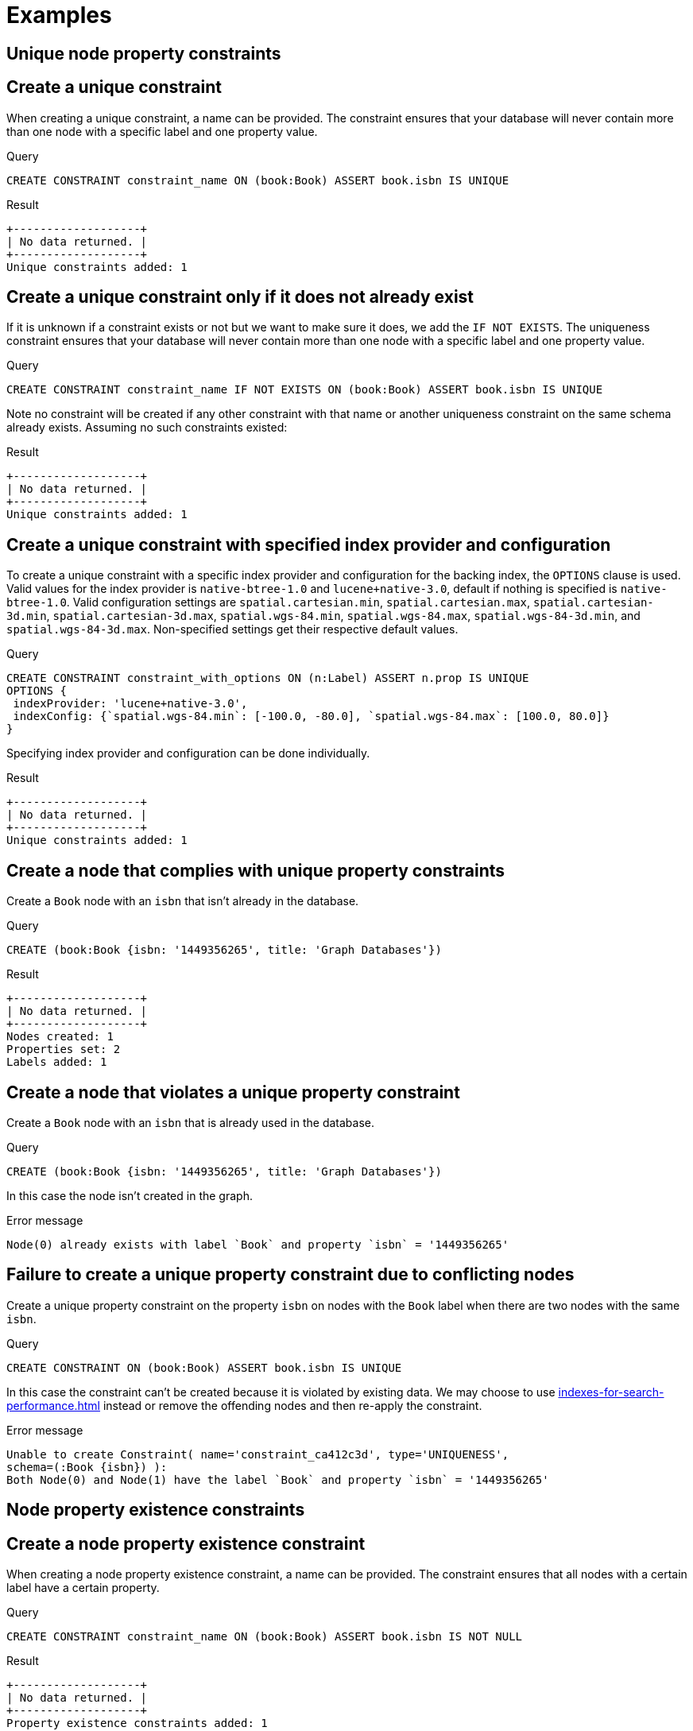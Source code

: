 [[administration-constraints-examples]]
= Examples
:description: Examples of how to manage constraints used for ensuring data integrity. 

[[administration-constraints-unique-nodes]]
== Unique node property constraints

[discrete]
// tag::neo4j-cypher-docs/docs/dev/ql/administration/constraints/create-a-unique-constraint.asciidoc[]
// tag::include-neo4j-documentation[]
[[administration-constraints-create-a-unique-constraint]]
== Create a unique constraint ==
When creating a unique constraint, a name can be provided. The constraint ensures that your database will never contain more than one node with a specific label and one property value.

.Query
// tag::query[]
// tag::neo4j-cypher-docs/docs/dev/ql/administration/constraints/includes/administration-constraints-create-a-unique-constraint.query.asciidoc[]
[source,cypher]
----
CREATE CONSTRAINT constraint_name ON (book:Book) ASSERT book.isbn IS UNIQUE
----
// end::neo4j-cypher-docs/docs/dev/ql/administration/constraints/includes/administration-constraints-create-a-unique-constraint.query.asciidoc[]
// end::query[]


.Result
// tag::result[]
// tag::neo4j-cypher-docs/docs/dev/ql/administration/constraints/includes/administration-constraints-create-a-unique-constraint.result.asciidoc[]
[source, role="queryresult noheader"]
----
+-------------------+
| No data returned. |
+-------------------+
Unique constraints added: 1
----

// end::neo4j-cypher-docs/docs/dev/ql/administration/constraints/includes/administration-constraints-create-a-unique-constraint.result.asciidoc[]
// end::result[]



// end::include-neo4j-documentation[]
// end::neo4j-cypher-docs/docs/dev/ql/administration/constraints/create-a-unique-constraint.asciidoc[]

[discrete]
// tag::neo4j-cypher-docs/docs/dev/ql/administration/constraints/create-a-unique-constraint-only-if-it-does-not-already-exist.asciidoc[]
// tag::include-neo4j-documentation[]
[[administration-constraints-create-a-unique-constraint-only-if-it-does-not-already-exist]]
== Create a unique constraint only if it does not already exist ==
If it is unknown if a constraint exists or not but we want to make sure it does, we add the `IF NOT EXISTS`. The uniqueness constraint ensures that your database will never contain more than one node with a specific label and one property value.

.Query
// tag::query[]
// tag::neo4j-cypher-docs/docs/dev/ql/administration/constraints/includes/administration-constraints-create-a-unique-constraint-only-if-it-does-not-already-exist.query.asciidoc[]
[source,cypher]
----
CREATE CONSTRAINT constraint_name IF NOT EXISTS ON (book:Book) ASSERT book.isbn IS UNIQUE
----
// end::neo4j-cypher-docs/docs/dev/ql/administration/constraints/includes/administration-constraints-create-a-unique-constraint-only-if-it-does-not-already-exist.query.asciidoc[]
// end::query[]


Note no constraint will be created if any other constraint with that name or another uniqueness constraint on the same schema already exists. Assuming no such constraints existed:

.Result
// tag::result[]
// tag::neo4j-cypher-docs/docs/dev/ql/administration/constraints/includes/administration-constraints-create-a-unique-constraint-only-if-it-does-not-already-exist.result.asciidoc[]
[source, role="queryresult noheader"]
----
+-------------------+
| No data returned. |
+-------------------+
Unique constraints added: 1
----

// end::neo4j-cypher-docs/docs/dev/ql/administration/constraints/includes/administration-constraints-create-a-unique-constraint-only-if-it-does-not-already-exist.result.asciidoc[]
// end::result[]



// end::include-neo4j-documentation[]
// end::neo4j-cypher-docs/docs/dev/ql/administration/constraints/create-a-unique-constraint-only-if-it-does-not-already-exist.asciidoc[]

[discrete]
// tag::neo4j-cypher-docs/docs/dev/ql/administration/constraints/create-a-unique-constraint-with-specified-index-provider-and-configuration.asciidoc[]
// tag::include-neo4j-documentation[]
[[administration-constraints-create-a-unique-constraint-with-specified-index-provider-and-configuration]]
== Create a unique constraint with specified index provider and configuration ==
To create a unique constraint with a specific index provider and configuration for the backing index, the `OPTIONS` clause is used.
Valid values for the index provider is `native-btree-1.0` and `lucene+native-3.0`, default if nothing is specified is `native-btree-1.0`.
Valid configuration settings are `spatial.cartesian.min`, `spatial.cartesian.max`, `spatial.cartesian-3d.min`, `spatial.cartesian-3d.max`,
`spatial.wgs-84.min`, `spatial.wgs-84.max`, `spatial.wgs-84-3d.min`, and `spatial.wgs-84-3d.max`.
Non-specified settings get their respective default values.

.Query
// tag::query[]
// tag::neo4j-cypher-docs/docs/dev/ql/administration/constraints/includes/administration-constraints-create-a-unique-constraint-with-specified-index-provider-and-configuration.query.asciidoc[]
[source,cypher]
----
CREATE CONSTRAINT constraint_with_options ON (n:Label) ASSERT n.prop IS UNIQUE
OPTIONS {
 indexProvider: 'lucene+native-3.0',
 indexConfig: {`spatial.wgs-84.min`: [-100.0, -80.0], `spatial.wgs-84.max`: [100.0, 80.0]}
}
----
// end::neo4j-cypher-docs/docs/dev/ql/administration/constraints/includes/administration-constraints-create-a-unique-constraint-with-specified-index-provider-and-configuration.query.asciidoc[]
// end::query[]


Specifying index provider and configuration can be done individually.

.Result
// tag::result[]
// tag::neo4j-cypher-docs/docs/dev/ql/administration/constraints/includes/administration-constraints-create-a-unique-constraint-with-specified-index-provider-and-configuration.result.asciidoc[]
[source, role="queryresult noheader"]
----
+-------------------+
| No data returned. |
+-------------------+
Unique constraints added: 1
----

// end::neo4j-cypher-docs/docs/dev/ql/administration/constraints/includes/administration-constraints-create-a-unique-constraint-with-specified-index-provider-and-configuration.result.asciidoc[]
// end::result[]



// end::include-neo4j-documentation[]
// end::neo4j-cypher-docs/docs/dev/ql/administration/constraints/create-a-unique-constraint-with-specified-index-provider-and-configuration.asciidoc[]

[discrete]
// tag::neo4j-cypher-docs/docs/dev/ql/administration/constraints/create-a-node-that-complies-with-unique-property-constraints.asciidoc[]
// tag::include-neo4j-documentation[]
[[administration-constraints-create-a-node-that-complies-with-unique-property-constraints]]
== Create a node that complies with unique property constraints ==
Create a `Book` node with an `isbn` that isn't already in the database.

.Query
// tag::query[]
// tag::neo4j-cypher-docs/docs/dev/ql/administration/constraints/includes/administration-constraints-create-a-node-that-complies-with-unique-property-constraints.query.asciidoc[]
[source,cypher]
----
CREATE (book:Book {isbn: '1449356265', title: 'Graph Databases'})
----
// end::neo4j-cypher-docs/docs/dev/ql/administration/constraints/includes/administration-constraints-create-a-node-that-complies-with-unique-property-constraints.query.asciidoc[]
// end::query[]


.Result
// tag::result[]
// tag::neo4j-cypher-docs/docs/dev/ql/administration/constraints/includes/administration-constraints-create-a-node-that-complies-with-unique-property-constraints.result.asciidoc[]
[source, role="queryresult noheader"]
----
+-------------------+
| No data returned. |
+-------------------+
Nodes created: 1
Properties set: 2
Labels added: 1
----

// end::neo4j-cypher-docs/docs/dev/ql/administration/constraints/includes/administration-constraints-create-a-node-that-complies-with-unique-property-constraints.result.asciidoc[]
// end::result[]

// end::include-neo4j-documentation[]
// end::neo4j-cypher-docs/docs/dev/ql/administration/constraints/create-a-node-that-complies-with-unique-property-constraints.asciidoc[]

[discrete]
// tag::neo4j-cypher-docs/docs/dev/ql/administration/constraints/create-a-node-that-violates-a-unique-property-constraint.asciidoc[]
// tag::include-neo4j-documentation[]
[[administration-constraints-create-a-node-that-violates-a-unique-property-constraint]]
== Create a node that violates a unique property constraint ==
Create a `Book` node with an `isbn` that is already used in the database.

.Query
// tag::query[]
// tag::neo4j-cypher-docs/docs/dev/ql/administration/constraints/includes/administration-constraints-create-a-node-that-violates-a-unique-property-constraint.query.asciidoc[]
[source,cypher]
----
CREATE (book:Book {isbn: '1449356265', title: 'Graph Databases'})
----
// end::neo4j-cypher-docs/docs/dev/ql/administration/constraints/includes/administration-constraints-create-a-node-that-violates-a-unique-property-constraint.query.asciidoc[]
// end::query[]


In this case the node isn't created in the graph.

.Error message
// tag::result[]
// tag::neo4j-cypher-docs/docs/dev/ql/administration/constraints/includes/administration-constraints-create-a-node-that-violates-a-unique-property-constraint.result.asciidoc[]
[source]
----
Node(0) already exists with label `Book` and property `isbn` = '1449356265'
----

// end::neo4j-cypher-docs/docs/dev/ql/administration/constraints/includes/administration-constraints-create-a-node-that-violates-a-unique-property-constraint.result.asciidoc[]
// end::result[]

// end::include-neo4j-documentation[]
// end::neo4j-cypher-docs/docs/dev/ql/administration/constraints/create-a-node-that-violates-a-unique-property-constraint.asciidoc[]

[discrete]
// tag::neo4j-cypher-docs/docs/dev/ql/administration/constraints/failure-to-create-a-unique-property-constraint-due-to-conflicting-nodes.asciidoc[]
// tag::include-neo4j-documentation[]
[[administration-constraints-failure-to-create-a-unique-property-constraint-due-to-conflicting-nodes]]
== Failure to create a unique property constraint due to conflicting nodes ==
Create a unique property constraint on the property `isbn` on nodes with the `Book` label when there are two nodes with the same `isbn`.

.Query
// tag::query[]
// tag::neo4j-cypher-docs/docs/dev/ql/administration/constraints/includes/administration-constraints-failure-to-create-a-unique-property-constraint-due-to-conflicting-nodes.query.asciidoc[]
[source,cypher]
----
CREATE CONSTRAINT ON (book:Book) ASSERT book.isbn IS UNIQUE
----
// end::neo4j-cypher-docs/docs/dev/ql/administration/constraints/includes/administration-constraints-failure-to-create-a-unique-property-constraint-due-to-conflicting-nodes.query.asciidoc[]
// end::query[]


In this case the constraint can't be created because it is violated by existing data. We may choose to use xref:indexes-for-search-performance.adoc[] instead or remove the offending nodes and then re-apply the constraint.

.Error message
// tag::result[]
// tag::neo4j-cypher-docs/docs/dev/ql/administration/constraints/includes/administration-constraints-failure-to-create-a-unique-property-constraint-due-to-conflicting-nodes.result.asciidoc[]
[source]
----
Unable to create Constraint( name='constraint_ca412c3d', type='UNIQUENESS',
schema=(:Book {isbn}) ):
Both Node(0) and Node(1) have the label `Book` and property `isbn` = '1449356265'
----

// end::neo4j-cypher-docs/docs/dev/ql/administration/constraints/includes/administration-constraints-failure-to-create-a-unique-property-constraint-due-to-conflicting-nodes.result.asciidoc[]
// end::result[]

// end::include-neo4j-documentation[]
// end::neo4j-cypher-docs/docs/dev/ql/administration/constraints/failure-to-create-a-unique-property-constraint-due-to-conflicting-nodes.asciidoc[]


[role=enterprise-edition]
[[administration-constraints-prop-exist-nodes]]
== Node property existence constraints

[discrete]
// tag::neo4j-cypher-docs/docs/dev/ql/administration/constraints/create-a-node-property-existence-constraint.asciidoc[]
// tag::include-neo4j-documentation[]
[[administration-constraints-create-a-node-property-existence-constraint]]
== Create a node property existence constraint ==
When creating a node property existence constraint, a name can be provided. The constraint ensures that all nodes with a certain label have a certain property.

.Query
// tag::query[]
// tag::neo4j-cypher-docs/docs/dev/ql/administration/constraints/includes/administration-constraints-create-a-node-property-existence-constraint.query.asciidoc[]
[source,cypher]
----
CREATE CONSTRAINT constraint_name ON (book:Book) ASSERT book.isbn IS NOT NULL
----
// end::neo4j-cypher-docs/docs/dev/ql/administration/constraints/includes/administration-constraints-create-a-node-property-existence-constraint.query.asciidoc[]
// end::query[]


.Result
// tag::result[]
// tag::neo4j-cypher-docs/docs/dev/ql/administration/constraints/includes/administration-constraints-create-a-node-property-existence-constraint.result.asciidoc[]
[source, role="queryresult noheader"]
----
+-------------------+
| No data returned. |
+-------------------+
Property existence constraints added: 1
----

// end::neo4j-cypher-docs/docs/dev/ql/administration/constraints/includes/administration-constraints-create-a-node-property-existence-constraint.result.asciidoc[]
// end::result[]



// end::include-neo4j-documentation[]
// end::neo4j-cypher-docs/docs/dev/ql/administration/constraints/create-a-node-property-existence-constraint.asciidoc[]

[discrete]
// tag::neo4j-cypher-docs/docs/dev/ql/administration/constraints/create-a-node-property-existence-constraint-only-if-it-does-not-already-exist.asciidoc[]
// tag::include-neo4j-documentation[]
[[administration-constraints-create-a-node-property-existence-constraint-only-if-it-does-not-already-exist]]
== Create a node property existence constraint only if it does not already exist ==
If it is unknown if a constraint exists or not but we want to make sure it does, we add the `IF NOT EXISTS`. The node property existence constraint ensures that all nodes with a certain label have a certain property.

.Query
// tag::query[]
// tag::neo4j-cypher-docs/docs/dev/ql/administration/constraints/includes/administration-constraints-create-a-node-property-existence-constraint-only-if-it-does-not-already-exist.query.asciidoc[]
[source,cypher]
----
CREATE CONSTRAINT constraint_name IF NOT EXISTS ON (book:Book) ASSERT book.isbn IS NOT NULL
----
// end::neo4j-cypher-docs/docs/dev/ql/administration/constraints/includes/administration-constraints-create-a-node-property-existence-constraint-only-if-it-does-not-already-exist.query.asciidoc[]
// end::query[]


Note no constraint will be created if any other constraint with that name or another node property existence constraint on the same schema already exists. Assuming a constraint with the name `constraint_name` already existed:

.Result
// tag::result[]
// tag::neo4j-cypher-docs/docs/dev/ql/administration/constraints/includes/administration-constraints-create-a-node-property-existence-constraint-only-if-it-does-not-already-exist.result.asciidoc[]
[source, role="queryresult noheader"]
----
+--------------------------------------------+
| No data returned, and nothing was changed. |
+--------------------------------------------+
----

// end::neo4j-cypher-docs/docs/dev/ql/administration/constraints/includes/administration-constraints-create-a-node-property-existence-constraint-only-if-it-does-not-already-exist.result.asciidoc[]
// end::result[]



// end::include-neo4j-documentation[]
// end::neo4j-cypher-docs/docs/dev/ql/administration/constraints/create-a-node-property-existence-constraint-only-if-it-does-not-already-exist.asciidoc[]

[discrete]
// tag::neo4j-cypher-docs/docs/dev/ql/administration/constraints/create-a-node-that-complies-with-property-existence-constraints.asciidoc[]
// tag::include-neo4j-documentation[]
[[administration-constraints-create-a-node-that-complies-with-property-existence-constraints]]
== Create a node that complies with property existence constraints ==
Create a `Book` node with an `isbn` property.

.Query
// tag::query[]
// tag::neo4j-cypher-docs/docs/dev/ql/administration/constraints/includes/administration-constraints-create-a-node-that-complies-with-property-existence-constraints.query.asciidoc[]
[source,cypher]
----
CREATE (book:Book {isbn: '1449356265', title: 'Graph Databases'})
----
// end::neo4j-cypher-docs/docs/dev/ql/administration/constraints/includes/administration-constraints-create-a-node-that-complies-with-property-existence-constraints.query.asciidoc[]
// end::query[]


.Result
// tag::result[]
// tag::neo4j-cypher-docs/docs/dev/ql/administration/constraints/includes/administration-constraints-create-a-node-that-complies-with-property-existence-constraints.result.asciidoc[]
[source, role="queryresult noheader"]
----
+-------------------+
| No data returned. |
+-------------------+
Nodes created: 1
Properties set: 2
Labels added: 1
----

// end::neo4j-cypher-docs/docs/dev/ql/administration/constraints/includes/administration-constraints-create-a-node-that-complies-with-property-existence-constraints.result.asciidoc[]
// end::result[]

// end::include-neo4j-documentation[]
// end::neo4j-cypher-docs/docs/dev/ql/administration/constraints/create-a-node-that-complies-with-property-existence-constraints.asciidoc[]

[discrete]
// tag::neo4j-cypher-docs/docs/dev/ql/administration/constraints/create-a-node-that-violates-a-property-existence-constraint.asciidoc[]
// tag::include-neo4j-documentation[]
[[administration-constraints-create-a-node-that-violates-a-property-existence-constraint]]
== Create a node that violates a property existence constraint ==
Trying to create a `Book` node without an `isbn` property, given a property existence constraint on `:Book(isbn)`.

.Query
// tag::query[]
// tag::neo4j-cypher-docs/docs/dev/ql/administration/constraints/includes/administration-constraints-create-a-node-that-violates-a-property-existence-constraint.query.asciidoc[]
[source,cypher]
----
CREATE (book:Book {title: 'Graph Databases'})
----
// end::neo4j-cypher-docs/docs/dev/ql/administration/constraints/includes/administration-constraints-create-a-node-that-violates-a-property-existence-constraint.query.asciidoc[]
// end::query[]


In this case the node isn't created in the graph.

.Error message
// tag::result[]
// tag::neo4j-cypher-docs/docs/dev/ql/administration/constraints/includes/administration-constraints-create-a-node-that-violates-a-property-existence-constraint.result.asciidoc[]
[source]
----
Node(0) with label `Book` must have the property `isbn`
----

// end::neo4j-cypher-docs/docs/dev/ql/administration/constraints/includes/administration-constraints-create-a-node-that-violates-a-property-existence-constraint.result.asciidoc[]
// end::result[]

// end::include-neo4j-documentation[]
// end::neo4j-cypher-docs/docs/dev/ql/administration/constraints/create-a-node-that-violates-a-property-existence-constraint.asciidoc[]

[discrete]
// tag::neo4j-cypher-docs/docs/dev/ql/administration/constraints/removing-an-existence-constrained-node-property.asciidoc[]
// tag::include-neo4j-documentation[]
[[administration-constraints-removing-an-existence-constrained-node-property]]
== Removing an existence constrained node property ==
Trying to remove the `isbn` property from an existing node `book`, given a property existence constraint on `:Book(isbn)`.

.Query
// tag::query[]
// tag::neo4j-cypher-docs/docs/dev/ql/administration/constraints/includes/administration-constraints-removing-an-existence-constrained-node-property.query.asciidoc[]
[source,cypher]
----
MATCH (book:Book {title: 'Graph Databases'}) REMOVE book.isbn
----
// end::neo4j-cypher-docs/docs/dev/ql/administration/constraints/includes/administration-constraints-removing-an-existence-constrained-node-property.query.asciidoc[]
// end::query[]


In this case the property is not removed.

.Error message
// tag::result[]
// tag::neo4j-cypher-docs/docs/dev/ql/administration/constraints/includes/administration-constraints-removing-an-existence-constrained-node-property.result.asciidoc[]
[source]
----
Node(0) with label `Book` must have the property `isbn`
----

// end::neo4j-cypher-docs/docs/dev/ql/administration/constraints/includes/administration-constraints-removing-an-existence-constrained-node-property.result.asciidoc[]
// end::result[]

// end::include-neo4j-documentation[]
// end::neo4j-cypher-docs/docs/dev/ql/administration/constraints/removing-an-existence-constrained-node-property.asciidoc[]

[discrete]
// tag::neo4j-cypher-docs/docs/dev/ql/administration/constraints/failure-to-create-a-node-property-existence-constraint-due-to-existing-node.asciidoc[]
// tag::include-neo4j-documentation[]
[[administration-constraints-failure-to-create-a-node-property-existence-constraint-due-to-existing-node]]
== Failure to create a node property existence constraint due to existing node ==
Create a constraint on the property `isbn` on nodes with the `Book` label when there already exists  a node without an `isbn`.

.Query
// tag::query[]
// tag::neo4j-cypher-docs/docs/dev/ql/administration/constraints/includes/administration-constraints-failure-to-create-a-node-property-existence-constraint-due-to-existing-node.query.asciidoc[]
[source,cypher]
----
CREATE CONSTRAINT ON (book:Book) ASSERT book.isbn IS NOT NULL
----
// end::neo4j-cypher-docs/docs/dev/ql/administration/constraints/includes/administration-constraints-failure-to-create-a-node-property-existence-constraint-due-to-existing-node.query.asciidoc[]
// end::query[]


In this case the constraint can't be created because it is violated by existing data. We may choose to remove the offending nodes and then re-apply the constraint.

.Error message
// tag::result[]
// tag::neo4j-cypher-docs/docs/dev/ql/administration/constraints/includes/administration-constraints-failure-to-create-a-node-property-existence-constraint-due-to-existing-node.result.asciidoc[]
[source]
----
Unable to create Constraint( type='NODE PROPERTY EXISTENCE', schema=(:Book
{isbn}) ):
Node(0) with label `Book` must have the property `isbn`
----

// end::neo4j-cypher-docs/docs/dev/ql/administration/constraints/includes/administration-constraints-failure-to-create-a-node-property-existence-constraint-due-to-existing-node.result.asciidoc[]
// end::result[]

// end::include-neo4j-documentation[]
// end::neo4j-cypher-docs/docs/dev/ql/administration/constraints/failure-to-create-a-node-property-existence-constraint-due-to-existing-node.asciidoc[]


[role=enterprise-edition]
[[administration-constraints-prop-exist-rels]]
== Relationship property existence constraints

[discrete]
// tag::neo4j-cypher-docs/docs/dev/ql/administration/constraints/create-a-relationship-property-existence-constraint.asciidoc[]
// tag::include-neo4j-documentation[]
[[administration-constraints-create-a-relationship-property-existence-constraint]]
== Create a relationship property existence constraint ==
When creating a relationship property existence constraint, a name can be provided. The constraint ensures all relationships with a certain type have a certain property.

.Query
// tag::query[]
// tag::neo4j-cypher-docs/docs/dev/ql/administration/constraints/includes/administration-constraints-create-a-relationship-property-existence-constraint.query.asciidoc[]
[source,cypher]
----
CREATE CONSTRAINT constraint_name ON ()-[like:LIKED]-() ASSERT like.day IS NOT NULL
----
// end::neo4j-cypher-docs/docs/dev/ql/administration/constraints/includes/administration-constraints-create-a-relationship-property-existence-constraint.query.asciidoc[]
// end::query[]


.Result
// tag::result[]
// tag::neo4j-cypher-docs/docs/dev/ql/administration/constraints/includes/administration-constraints-create-a-relationship-property-existence-constraint.result.asciidoc[]
[source, role="queryresult noheader"]
----
+-------------------+
| No data returned. |
+-------------------+
Property existence constraints added: 1
----

// end::neo4j-cypher-docs/docs/dev/ql/administration/constraints/includes/administration-constraints-create-a-relationship-property-existence-constraint.result.asciidoc[]
// end::result[]



// end::include-neo4j-documentation[]
// end::neo4j-cypher-docs/docs/dev/ql/administration/constraints/create-a-relationship-property-existence-constraint.asciidoc[]

[discrete]
// tag::neo4j-cypher-docs/docs/dev/ql/administration/constraints/create-a-relationship-property-existence-constraint-only-if-it-does-not-already-exist.asciidoc[]
// tag::include-neo4j-documentation[]
[[administration-constraints-create-a-relationship-property-existence-constraint-only-if-it-does-not-already-exist]]
== Create a relationship property existence constraint only if it does not already exist ==
If it is unknown if a constraint exists or not but we want to make sure it does, we add the `IF NOT EXISTS`. The relationship property existence constraint ensures all relationships with a certain type have a certain property.

.Query
// tag::query[]
// tag::neo4j-cypher-docs/docs/dev/ql/administration/constraints/includes/administration-constraints-create-a-relationship-property-existence-constraint-only-if-it-does-not-already-exist.query.asciidoc[]
[source,cypher]
----
CREATE CONSTRAINT constraint_name IF NOT EXISTS ON ()-[like:LIKED]-() ASSERT like.day IS NOT NULL
----
// end::neo4j-cypher-docs/docs/dev/ql/administration/constraints/includes/administration-constraints-create-a-relationship-property-existence-constraint-only-if-it-does-not-already-exist.query.asciidoc[]
// end::query[]


Note no constraint will be created if any other constraint with that name or another relationship property existence constraint on the same schema already exists. Assuming a constraint with the name `constraint_name` already existed:

.Result
// tag::result[]
// tag::neo4j-cypher-docs/docs/dev/ql/administration/constraints/includes/administration-constraints-create-a-relationship-property-existence-constraint-only-if-it-does-not-already-exist.result.asciidoc[]
[source, role="queryresult noheader"]
----
+--------------------------------------------+
| No data returned, and nothing was changed. |
+--------------------------------------------+
----

// end::neo4j-cypher-docs/docs/dev/ql/administration/constraints/includes/administration-constraints-create-a-relationship-property-existence-constraint-only-if-it-does-not-already-exist.result.asciidoc[]
// end::result[]



// end::include-neo4j-documentation[]
// end::neo4j-cypher-docs/docs/dev/ql/administration/constraints/create-a-relationship-property-existence-constraint-only-if-it-does-not-already-exist.asciidoc[]

[discrete]
// tag::neo4j-cypher-docs/docs/dev/ql/administration/constraints/create-a-relationship-that-complies-with-property-existence-constraints.asciidoc[]
// tag::include-neo4j-documentation[]
[[administration-constraints-create-a-relationship-that-complies-with-property-existence-constraints]]
== Create a relationship that complies with property existence constraints ==
Create a `LIKED` relationship with a `day` property.

.Query
// tag::query[]
// tag::neo4j-cypher-docs/docs/dev/ql/administration/constraints/includes/administration-constraints-create-a-relationship-that-complies-with-property-existence-constraints.query.asciidoc[]
[source,cypher]
----
CREATE (user:User)-[like:LIKED {day: 'yesterday'}]->(book:Book)
----
// end::neo4j-cypher-docs/docs/dev/ql/administration/constraints/includes/administration-constraints-create-a-relationship-that-complies-with-property-existence-constraints.query.asciidoc[]
// end::query[]


.Result
// tag::result[]
// tag::neo4j-cypher-docs/docs/dev/ql/administration/constraints/includes/administration-constraints-create-a-relationship-that-complies-with-property-existence-constraints.result.asciidoc[]
[source, role="queryresult noheader"]
----
+-------------------+
| No data returned. |
+-------------------+
Nodes created: 2
Relationships created: 1
Properties set: 1
Labels added: 2
----

// end::neo4j-cypher-docs/docs/dev/ql/administration/constraints/includes/administration-constraints-create-a-relationship-that-complies-with-property-existence-constraints.result.asciidoc[]
// end::result[]

// end::include-neo4j-documentation[]
// end::neo4j-cypher-docs/docs/dev/ql/administration/constraints/create-a-relationship-that-complies-with-property-existence-constraints.asciidoc[]

[discrete]
// tag::neo4j-cypher-docs/docs/dev/ql/administration/constraints/create-a-relationship-that-violates-a-property-existence-constraint.asciidoc[]
// tag::include-neo4j-documentation[]
[[administration-constraints-create-a-relationship-that-violates-a-property-existence-constraint]]
== Create a relationship that violates a property existence constraint ==
Trying to create a `LIKED` relationship without a `day` property, given a property existence constraint `:LIKED(day)`.

.Query
// tag::query[]
// tag::neo4j-cypher-docs/docs/dev/ql/administration/constraints/includes/administration-constraints-create-a-relationship-that-violates-a-property-existence-constraint.query.asciidoc[]
[source,cypher]
----
CREATE (user:User)-[like:LIKED]->(book:Book)
----
// end::neo4j-cypher-docs/docs/dev/ql/administration/constraints/includes/administration-constraints-create-a-relationship-that-violates-a-property-existence-constraint.query.asciidoc[]
// end::query[]


In this case the relationship isn't created in the graph.

.Error message
// tag::result[]
// tag::neo4j-cypher-docs/docs/dev/ql/administration/constraints/includes/administration-constraints-create-a-relationship-that-violates-a-property-existence-constraint.result.asciidoc[]
[source]
----
Relationship(0) with type `LIKED` must have the property `day`
----

// end::neo4j-cypher-docs/docs/dev/ql/administration/constraints/includes/administration-constraints-create-a-relationship-that-violates-a-property-existence-constraint.result.asciidoc[]
// end::result[]

// end::include-neo4j-documentation[]
// end::neo4j-cypher-docs/docs/dev/ql/administration/constraints/create-a-relationship-that-violates-a-property-existence-constraint.asciidoc[]

[discrete]
// tag::neo4j-cypher-docs/docs/dev/ql/administration/constraints/removing-an-existence-constrained-relationship-property.asciidoc[]
// tag::include-neo4j-documentation[]
[[administration-constraints-removing-an-existence-constrained-relationship-property]]
== Removing an existence constrained relationship property ==
Trying to remove the `day` property from an existing relationship `like` of type `LIKED`, given a property existence constraint `:LIKED(day)`.

.Query
// tag::query[]
// tag::neo4j-cypher-docs/docs/dev/ql/administration/constraints/includes/administration-constraints-removing-an-existence-constrained-relationship-property.query.asciidoc[]
[source,cypher]
----
MATCH (user:User)-[like:LIKED]->(book:Book) REMOVE like.day
----
// end::neo4j-cypher-docs/docs/dev/ql/administration/constraints/includes/administration-constraints-removing-an-existence-constrained-relationship-property.query.asciidoc[]
// end::query[]


In this case the property is not removed.

.Error message
// tag::result[]
// tag::neo4j-cypher-docs/docs/dev/ql/administration/constraints/includes/administration-constraints-removing-an-existence-constrained-relationship-property.result.asciidoc[]
[source]
----
Relationship(0) with type `LIKED` must have the property `day`
----

// end::neo4j-cypher-docs/docs/dev/ql/administration/constraints/includes/administration-constraints-removing-an-existence-constrained-relationship-property.result.asciidoc[]
// end::result[]

// end::include-neo4j-documentation[]
// end::neo4j-cypher-docs/docs/dev/ql/administration/constraints/removing-an-existence-constrained-relationship-property.asciidoc[]

[discrete]
// tag::neo4j-cypher-docs/docs/dev/ql/administration/constraints/failure-to-create-a-relationship-property-existence-constraint-due-to-existing-relationship.asciidoc[]
// tag::include-neo4j-documentation[]
[[administration-constraints-failure-to-create-a-relationship-property-existence-constraint-due-to-existing-relationship]]
== Failure to create a relationship property existence constraint due to existing relationship ==
Create a constraint on the property `day` on relationships with the `LIKED` type when there already exists a relationship without a property named `day`.

.Query
// tag::query[]
// tag::neo4j-cypher-docs/docs/dev/ql/administration/constraints/includes/administration-constraints-failure-to-create-a-relationship-property-existence-constraint-due-to-existing-relationship.query.asciidoc[]
[source,cypher]
----
CREATE CONSTRAINT ON ()-[like:LIKED]-() ASSERT like.day IS NOT NULL
----
// end::neo4j-cypher-docs/docs/dev/ql/administration/constraints/includes/administration-constraints-failure-to-create-a-relationship-property-existence-constraint-due-to-existing-relationship.query.asciidoc[]
// end::query[]


In this case the constraint can't be created because it is violated by existing data. We may choose to remove the offending relationships and then re-apply the constraint.

.Error message
// tag::result[]
// tag::neo4j-cypher-docs/docs/dev/ql/administration/constraints/includes/administration-constraints-failure-to-create-a-relationship-property-existence-constraint-due-to-existing-relationship.result.asciidoc[]
[source]
----
Unable to create Constraint( type='RELATIONSHIP PROPERTY EXISTENCE',
schema=-[:LIKED {day}]- ):
Relationship(0) with type `LIKED` must have the property `day`
----

// end::neo4j-cypher-docs/docs/dev/ql/administration/constraints/includes/administration-constraints-failure-to-create-a-relationship-property-existence-constraint-due-to-existing-relationship.result.asciidoc[]
// end::result[]

// end::include-neo4j-documentation[]
// end::neo4j-cypher-docs/docs/dev/ql/administration/constraints/failure-to-create-a-relationship-property-existence-constraint-due-to-existing-relationship.asciidoc[]


[role=enterprise-edition]
[[administration-constraints-node-key]]
== Node key constraints

[discrete]
// tag::neo4j-cypher-docs/docs/dev/ql/administration/constraints/create-a-node-key-constraint.asciidoc[]
// tag::include-neo4j-documentation[]
[[administration-constraints-create-a-node-key-constraint]]
== Create a node key constraint ==
When creating a node key constraint, a name can be provided. The constraint ensures that all nodes with a particular label have a set of defined properties whose combined value is unique and all properties in the set are present.

.Query
// tag::query[]
// tag::neo4j-cypher-docs/docs/dev/ql/administration/constraints/includes/administration-constraints-create-a-node-key-constraint.query.asciidoc[]
[source,cypher]
----
CREATE CONSTRAINT constraint_name ON (n:Person) ASSERT (n.firstname, n.surname) IS NODE KEY
----
// end::neo4j-cypher-docs/docs/dev/ql/administration/constraints/includes/administration-constraints-create-a-node-key-constraint.query.asciidoc[]
// end::query[]


.Result
// tag::result[]
// tag::neo4j-cypher-docs/docs/dev/ql/administration/constraints/includes/administration-constraints-create-a-node-key-constraint.result.asciidoc[]
[source, role="queryresult noheader"]
----
+-------------------+
| No data returned. |
+-------------------+
Node key constraints added: 1
----

// end::neo4j-cypher-docs/docs/dev/ql/administration/constraints/includes/administration-constraints-create-a-node-key-constraint.result.asciidoc[]
// end::result[]



// end::include-neo4j-documentation[]
// end::neo4j-cypher-docs/docs/dev/ql/administration/constraints/create-a-node-key-constraint.asciidoc[]

[discrete]
// tag::neo4j-cypher-docs/docs/dev/ql/administration/constraints/create-a-node-key-constraint-only-if-it-does-not-already-exist.asciidoc[]
// tag::include-neo4j-documentation[]
[[administration-constraints-create-a-node-key-constraint-only-if-it-does-not-already-exist]]
== Create a node key constraint only if it does not already exist ==
If it is unknown if a constraint exists or not but we want to make sure it does, we add the `IF NOT EXISTS`. The node key constraint ensures that all nodes with a particular label have a set of defined properties whose combined value is unique and all properties in the set are present.

.Query
// tag::query[]
// tag::neo4j-cypher-docs/docs/dev/ql/administration/constraints/includes/administration-constraints-create-a-node-key-constraint-only-if-it-does-not-already-exist.query.asciidoc[]
[source,cypher]
----
CREATE CONSTRAINT constraint_name IF NOT EXISTS ON (n:Person) ASSERT (n.firstname,
  n.surname) IS NODE KEY
----
// end::neo4j-cypher-docs/docs/dev/ql/administration/constraints/includes/administration-constraints-create-a-node-key-constraint-only-if-it-does-not-already-exist.query.asciidoc[]
// end::query[]


Note no constraint will be created if any other constraint with that name or another node key constraint on the same schema already exists. Assuming a node key constraint on `(:Person {firstname, surname})` already existed:

.Result
// tag::result[]
// tag::neo4j-cypher-docs/docs/dev/ql/administration/constraints/includes/administration-constraints-create-a-node-key-constraint-only-if-it-does-not-already-exist.result.asciidoc[]
[source, role="queryresult noheader"]
----
+--------------------------------------------+
| No data returned, and nothing was changed. |
+--------------------------------------------+
----

// end::neo4j-cypher-docs/docs/dev/ql/administration/constraints/includes/administration-constraints-create-a-node-key-constraint-only-if-it-does-not-already-exist.result.asciidoc[]
// end::result[]



// end::include-neo4j-documentation[]
// end::neo4j-cypher-docs/docs/dev/ql/administration/constraints/create-a-node-key-constraint-only-if-it-does-not-already-exist.asciidoc[]

[discrete]
// tag::neo4j-cypher-docs/docs/dev/ql/administration/constraints/create-a-node-key-constraint-with-specified-index-provider.asciidoc[]
// tag::include-neo4j-documentation[]
[[administration-constraints-create-a-node-key-constraint-with-specified-index-provider]]
== Create a node key constraint with specified index provider ==
To create a node key constraint with a specific index provider for the backing index, the `OPTIONS` clause is used.
Valid values for the index provider is `native-btree-1.0` and `lucene+native-3.0`, default if nothing is specified is `native-btree-1.0`.

.Query
// tag::query[]
// tag::neo4j-cypher-docs/docs/dev/ql/administration/constraints/includes/administration-constraints-create-a-node-key-constraint-with-specified-index-provider.query.asciidoc[]
[source,cypher]
----
CREATE CONSTRAINT constraint_with_provider ON (n:Label) ASSERT (n.prop1) IS NODE KEY OPTIONS
  {indexProvider: 'native-btree-1.0'}
----
// end::neo4j-cypher-docs/docs/dev/ql/administration/constraints/includes/administration-constraints-create-a-node-key-constraint-with-specified-index-provider.query.asciidoc[]
// end::query[]


Can be combined with specifying index configuration.

.Result
// tag::result[]
// tag::neo4j-cypher-docs/docs/dev/ql/administration/constraints/includes/administration-constraints-create-a-node-key-constraint-with-specified-index-provider.result.asciidoc[]
[source, role="queryresult noheader"]
----
+-------------------+
| No data returned. |
+-------------------+
Node key constraints added: 1
----

// end::neo4j-cypher-docs/docs/dev/ql/administration/constraints/includes/administration-constraints-create-a-node-key-constraint-with-specified-index-provider.result.asciidoc[]
// end::result[]



// end::include-neo4j-documentation[]
// end::neo4j-cypher-docs/docs/dev/ql/administration/constraints/create-a-node-key-constraint-with-specified-index-provider.asciidoc[]

[discrete]
// tag::neo4j-cypher-docs/docs/dev/ql/administration/constraints/create-a-node-key-constraint-with-specified-index-configuration.asciidoc[]
// tag::include-neo4j-documentation[]
[[administration-constraints-create-a-node-key-constraint-with-specified-index-configuration]]
== Create a node key constraint with specified index configuration ==
To create a node key constraint with a specific index configuration for the backing index, the `OPTIONS` clause is used.
Valid configuration settings are `spatial.cartesian.min`, `spatial.cartesian.max`, `spatial.cartesian-3d.min`, `spatial.cartesian-3d.max`,
`spatial.wgs-84.min`, `spatial.wgs-84.max`, `spatial.wgs-84-3d.min`, and `spatial.wgs-84-3d.max`.
Non-specified settings get their respective default values.

.Query
// tag::query[]
// tag::neo4j-cypher-docs/docs/dev/ql/administration/constraints/includes/administration-constraints-create-a-node-key-constraint-with-specified-index-configuration.query.asciidoc[]
[source,cypher]
----
CREATE CONSTRAINT constraint_with_config ON (n:Label) ASSERT (n.prop2) IS NODE KEY
OPTIONS {indexConfig: {`spatial.cartesian.min`: [-100.0, -100.0], `spatial.cartesian.max`: [100.0,
  100.0]}}
----
// end::neo4j-cypher-docs/docs/dev/ql/administration/constraints/includes/administration-constraints-create-a-node-key-constraint-with-specified-index-configuration.query.asciidoc[]
// end::query[]


Can be combined with specifying index provider.

.Result
// tag::result[]
// tag::neo4j-cypher-docs/docs/dev/ql/administration/constraints/includes/administration-constraints-create-a-node-key-constraint-with-specified-index-configuration.result.asciidoc[]
[source, role="queryresult noheader"]
----
+-------------------+
| No data returned. |
+-------------------+
Node key constraints added: 1
----

// end::neo4j-cypher-docs/docs/dev/ql/administration/constraints/includes/administration-constraints-create-a-node-key-constraint-with-specified-index-configuration.result.asciidoc[]
// end::result[]



// end::include-neo4j-documentation[]
// end::neo4j-cypher-docs/docs/dev/ql/administration/constraints/create-a-node-key-constraint-with-specified-index-configuration.asciidoc[]

[discrete]
// tag::neo4j-cypher-docs/docs/dev/ql/administration/constraints/create-a-node-that-complies-with-node-key-constraints.asciidoc[]
// tag::include-neo4j-documentation[]
[[administration-constraints-create-a-node-that-complies-with-node-key-constraints]]
== Create a node that complies with node key constraints ==
Create a `Person` node with both a `firstname` and `surname` property.

.Query
// tag::query[]
// tag::neo4j-cypher-docs/docs/dev/ql/administration/constraints/includes/administration-constraints-create-a-node-that-complies-with-node-key-constraints.query.asciidoc[]
[source,cypher]
----
CREATE (p:Person {firstname: 'John', surname: 'Wood', age: 55})
----
// end::neo4j-cypher-docs/docs/dev/ql/administration/constraints/includes/administration-constraints-create-a-node-that-complies-with-node-key-constraints.query.asciidoc[]
// end::query[]


.Result
// tag::result[]
// tag::neo4j-cypher-docs/docs/dev/ql/administration/constraints/includes/administration-constraints-create-a-node-that-complies-with-node-key-constraints.result.asciidoc[]
[source, role="queryresult noheader"]
----
+-------------------+
| No data returned. |
+-------------------+
Nodes created: 1
Properties set: 3
Labels added: 1
----

// end::neo4j-cypher-docs/docs/dev/ql/administration/constraints/includes/administration-constraints-create-a-node-that-complies-with-node-key-constraints.result.asciidoc[]
// end::result[]

// end::include-neo4j-documentation[]
// end::neo4j-cypher-docs/docs/dev/ql/administration/constraints/create-a-node-that-complies-with-node-key-constraints.asciidoc[]

[discrete]
// tag::neo4j-cypher-docs/docs/dev/ql/administration/constraints/create-a-node-that-violates-a-node-key-constraint.asciidoc[]
// tag::include-neo4j-documentation[]
[[administration-constraints-create-a-node-that-violates-a-node-key-constraint]]
== Create a node that violates a node key constraint ==
Trying to create a `Person` node without a `surname` property, given a node key constraint on `:Person(firstname, surname)`, will fail.

.Query
// tag::query[]
// tag::neo4j-cypher-docs/docs/dev/ql/administration/constraints/includes/administration-constraints-create-a-node-that-violates-a-node-key-constraint.query.asciidoc[]
[source,cypher]
----
CREATE (p:Person {firstname: 'Jane', age: 34})
----
// end::neo4j-cypher-docs/docs/dev/ql/administration/constraints/includes/administration-constraints-create-a-node-that-violates-a-node-key-constraint.query.asciidoc[]
// end::query[]


In this case the node isn't created in the graph.

.Error message
// tag::result[]
// tag::neo4j-cypher-docs/docs/dev/ql/administration/constraints/includes/administration-constraints-create-a-node-that-violates-a-node-key-constraint.result.asciidoc[]
[source]
----
Node(0) with label `Person` must have the properties (firstname, surname)
----

// end::neo4j-cypher-docs/docs/dev/ql/administration/constraints/includes/administration-constraints-create-a-node-that-violates-a-node-key-constraint.result.asciidoc[]
// end::result[]

// end::include-neo4j-documentation[]
// end::neo4j-cypher-docs/docs/dev/ql/administration/constraints/create-a-node-that-violates-a-node-key-constraint.asciidoc[]

[discrete]
// tag::neo4j-cypher-docs/docs/dev/ql/administration/constraints/removing-a-node-key-constrained-property.asciidoc[]
// tag::include-neo4j-documentation[]
[[administration-constraints-removing-a-node-key-constrained-property]]
== Removing a `NODE KEY`-constrained property ==
Trying to remove the `surname` property from an existing node `Person`, given a `NODE KEY` constraint on `:Person(firstname, surname)`.

.Query
// tag::query[]
// tag::neo4j-cypher-docs/docs/dev/ql/administration/constraints/includes/administration-constraints-removing-a-node-key-constrained-property.query.asciidoc[]
[source,cypher]
----
MATCH (p:Person {firstname: 'John', surname: 'Wood'}) REMOVE p.surname
----
// end::neo4j-cypher-docs/docs/dev/ql/administration/constraints/includes/administration-constraints-removing-a-node-key-constrained-property.query.asciidoc[]
// end::query[]


In this case the property is not removed.

.Error message
// tag::result[]
// tag::neo4j-cypher-docs/docs/dev/ql/administration/constraints/includes/administration-constraints-removing-a-node-key-constrained-property.result.asciidoc[]
[source]
----
Node(0) with label `Person` must have the properties (firstname, surname)
----

// end::neo4j-cypher-docs/docs/dev/ql/administration/constraints/includes/administration-constraints-removing-a-node-key-constrained-property.result.asciidoc[]
// end::result[]

// end::include-neo4j-documentation[]
// end::neo4j-cypher-docs/docs/dev/ql/administration/constraints/removing-a-node-key-constrained-property.asciidoc[]

[discrete]
// tag::neo4j-cypher-docs/docs/dev/ql/administration/constraints/failure-to-create-a-node-key-constraint-due-to-existing-node.asciidoc[]
// tag::include-neo4j-documentation[]
[[administration-constraints-failure-to-create-a-node-key-constraint-due-to-existing-node]]
== Failure to create a node key constraint due to existing node ==
Trying to create a node key constraint on the property `surname` on nodes with the `Person` label will fail when  a node without a `surname` already exists in the database.

.Query
// tag::query[]
// tag::neo4j-cypher-docs/docs/dev/ql/administration/constraints/includes/administration-constraints-failure-to-create-a-node-key-constraint-due-to-existing-node.query.asciidoc[]
[source,cypher]
----
CREATE CONSTRAINT ON (n:Person) ASSERT (n.firstname, n.surname) IS NODE KEY
----
// end::neo4j-cypher-docs/docs/dev/ql/administration/constraints/includes/administration-constraints-failure-to-create-a-node-key-constraint-due-to-existing-node.query.asciidoc[]
// end::query[]


In this case the node key constraint can't be created because it is violated by existing data. We may choose to remove the offending nodes and then re-apply the constraint.

.Error message
// tag::result[]
// tag::neo4j-cypher-docs/docs/dev/ql/administration/constraints/includes/administration-constraints-failure-to-create-a-node-key-constraint-due-to-existing-node.result.asciidoc[]
[source]
----
Unable to create Constraint( name='constraint_c57fc9b0', type='NODE KEY',
schema=(:Person {firstname, surname}) ):
Failed during property existence validation: Unable to create constraint
org.neo4j.internal.schema.constraints.ConstraintDescriptorImplementation@12000642:
Node(0) does not satisfy Constraint( type='NODE PROPERTY EXISTENCE',
schema=(:Person {firstname, surname}) ).
----

// end::neo4j-cypher-docs/docs/dev/ql/administration/constraints/includes/administration-constraints-failure-to-create-a-node-key-constraint-due-to-existing-node.result.asciidoc[]
// end::result[]

// end::include-neo4j-documentation[]
// end::neo4j-cypher-docs/docs/dev/ql/administration/constraints/failure-to-create-a-node-key-constraint-due-to-existing-node.asciidoc[]


[[administration-constraints-drop-constraint]]
== Drop a constraint by name

[discrete]
// tag::neo4j-cypher-docs/docs/dev/ql/administration/constraints/drop-a-constraint.asciidoc[]
// tag::include-neo4j-documentation[]
[[administration-constraints-drop-a-constraint]]
== Drop a constraint ==
A constraint can be dropped using the name with the `DROP CONSTRAINT constraint_name` command.
It is the same command for unique property, property existence and node key constraints.
The name of the constraint can be found using the xref:constraints/syntax.adoc#administration-constraints-syntax-list[`SHOW CONSTRAINTS` command], given in the output column `name`.

.Query
// tag::query[]
// tag::neo4j-cypher-docs/docs/dev/ql/administration/constraints/includes/administration-constraints-drop-a-constraint.query.asciidoc[]
[source,cypher]
----
DROP CONSTRAINT constraint_name
----
// end::neo4j-cypher-docs/docs/dev/ql/administration/constraints/includes/administration-constraints-drop-a-constraint.query.asciidoc[]
// end::query[]


.Result
// tag::result[]
// tag::neo4j-cypher-docs/docs/dev/ql/administration/constraints/includes/administration-constraints-drop-a-constraint.result.asciidoc[]
[source, role="queryresult noheader"]
----
+-------------------+
| No data returned. |
+-------------------+
Named constraints removed: 1
----

// end::neo4j-cypher-docs/docs/dev/ql/administration/constraints/includes/administration-constraints-drop-a-constraint.result.asciidoc[]
// end::result[]

// end::include-neo4j-documentation[]
// end::neo4j-cypher-docs/docs/dev/ql/administration/constraints/drop-a-constraint.asciidoc[]

[discrete]
// tag::neo4j-cypher-docs/docs/dev/ql/administration/constraints/drop-a-non-existing-constraint.asciidoc[]
// tag::include-neo4j-documentation[]
[[administration-constraints-drop-a-non-existing-constraint]]
== Drop a non-existing constraint ==
If it is uncertain if any constraint with a given name exists and you want to drop it if it does but not get an error should it not, use `IF EXISTS`. It is the same command for unique property, property existence and node key constraints.

.Query
// tag::query[]
// tag::neo4j-cypher-docs/docs/dev/ql/administration/constraints/includes/administration-constraints-drop-a-non-existing-constraint.query.asciidoc[]
[source,cypher]
----
DROP CONSTRAINT missing_constraint_name IF EXISTS
----
// end::neo4j-cypher-docs/docs/dev/ql/administration/constraints/includes/administration-constraints-drop-a-non-existing-constraint.query.asciidoc[]
// end::query[]


.Result
// tag::result[]
// tag::neo4j-cypher-docs/docs/dev/ql/administration/constraints/includes/administration-constraints-drop-a-non-existing-constraint.result.asciidoc[]
[source, role="queryresult noheader"]
----
+--------------------------------------------+
| No data returned, and nothing was changed. |
+--------------------------------------------+
----

// end::neo4j-cypher-docs/docs/dev/ql/administration/constraints/includes/administration-constraints-drop-a-non-existing-constraint.result.asciidoc[]
// end::result[]

// end::include-neo4j-documentation[]
// end::neo4j-cypher-docs/docs/dev/ql/administration/constraints/drop-a-non-existing-constraint.asciidoc[]


[[administration-constraints-list-constraint]]
== Listing constraints

[discrete]
// tag::neo4j-cypher-docs/docs/dev/ql/administration/constraints/listing-all-constraints.asciidoc[]
// tag::include-neo4j-documentation[]
[[administration-constraints-listing-all-constraints]]
== Listing all constraints ==

To list all constraints with the default output columns, the `SHOW CONSTRAINTS` command can be used.
If all columns are required, use `SHOW CONSTRAINTS YIELD *`.

.Query
// tag::query[]
// tag::neo4j-cypher-docs/docs/dev/ql/administration/constraints/includes/administration-constraints-listing-all-constraints.query.asciidoc[]
[source,cypher]
----
SHOW CONSTRAINTS
----
// end::neo4j-cypher-docs/docs/dev/ql/administration/constraints/includes/administration-constraints-listing-all-constraints.query.asciidoc[]
// end::query[]


One of the output columns from `SHOW CONSTRAINTS` is the name of the constraint.
This can be used to drop the constraint with the xref:constraints/syntax.adoc#administration-constraints-syntax-drop[`DROP CONSTRAINT` command].

.Result
// tag::result[]
// tag::neo4j-cypher-docs/docs/dev/ql/administration/constraints/includes/administration-constraints-listing-all-constraints.result.asciidoc[]
[source, role="queryresult noheader"]
----
+----------------------------------------------------------------------------------------------------+
| id | name                  | type         | entityType | labelsOrTypes | properties | ownedIndexId |
+----------------------------------------------------------------------------------------------------+
| 4  | "constraint_ca412c3d" | "UNIQUENESS" | "NODE"     | ["Book"]      | ["isbn"]   | 3            |
+----------------------------------------------------------------------------------------------------+
1 row
----

// end::neo4j-cypher-docs/docs/dev/ql/administration/constraints/includes/administration-constraints-listing-all-constraints.result.asciidoc[]
// end::result[]

// end::include-neo4j-documentation[]
// end::neo4j-cypher-docs/docs/dev/ql/administration/constraints/listing-all-constraints.asciidoc[]

[discrete]
// tag::neo4j-cypher-docs/docs/dev/ql/administration/constraints/listing-constraints-with-filtering.asciidoc[]
// tag::include-neo4j-documentation[]
[[administration-constraints-listing-constraints-with-filtering]]
== Listing constraints with filtering ==

One way of filtering the output from `SHOW CONSTRAINTS` by constraint type is the use of type keywords,
listed in xref:constraints/syntax.adoc#administration-constraints-syntax-list[Syntax for listing constraints].
For example, to show only unique node property constraints, use `SHOW UNIQUE CONSTRAINTS`.
Another more flexible way of filtering the output is to use the `WHERE` clause.
An example is to only show constraints on relationships.

.Query
// tag::query[]
// tag::neo4j-cypher-docs/docs/dev/ql/administration/constraints/includes/administration-constraints-listing-constraints-with-filtering.query.asciidoc[]
[source,cypher]
----
SHOW EXISTENCE CONSTRAINTS WHERE entityType = 'RELATIONSHIP'
----
// end::neo4j-cypher-docs/docs/dev/ql/administration/constraints/includes/administration-constraints-listing-constraints-with-filtering.query.asciidoc[]
// end::query[]


This will only return the default output columns.
To get all columns, use `SHOW INDEXES YIELD * WHERE ...`.

.Result
// tag::result[]
// tag::neo4j-cypher-docs/docs/dev/ql/administration/constraints/includes/administration-constraints-listing-constraints-with-filtering.result.asciidoc[]
[source, role="queryresult noheader"]
----
+-----------------------------------------------------------------------------------------------------------------------------+
| id | name                  | type                              | entityType     | labelsOrTypes | properties | ownedIndexId |
+-----------------------------------------------------------------------------------------------------------------------------+
| 7  | "constraint_f076a74d" | "RELATIONSHIP_PROPERTY_EXISTENCE" | "RELATIONSHIP" | ["KNOWS"]     | ["since"]  | <null>       |
+-----------------------------------------------------------------------------------------------------------------------------+
1 row
----

// end::neo4j-cypher-docs/docs/dev/ql/administration/constraints/includes/administration-constraints-listing-constraints-with-filtering.result.asciidoc[]
// end::result[]

// end::include-neo4j-documentation[]
// end::neo4j-cypher-docs/docs/dev/ql/administration/constraints/listing-constraints-with-filtering.asciidoc[]


[role=deprecated]
[[administration-constraints-deprecated-syntax]]
== Deprecated syntax

[discrete]
// tag::neo4j-cypher-docs/docs/dev/ql/administration/constraints/drop-a-unique-constraint.asciidoc[]
// tag::include-neo4j-documentation[]
[[administration-constraints-drop-a-unique-constraint]]
== Drop a unique constraint ==
By using `DROP CONSTRAINT`, you remove a constraint from the database.

.Query
// tag::query[]
// tag::neo4j-cypher-docs/docs/dev/ql/administration/constraints/includes/administration-constraints-drop-a-unique-constraint.query.asciidoc[]
[source,cypher]
----
DROP CONSTRAINT ON (book:Book) ASSERT book.isbn IS UNIQUE
----
// end::neo4j-cypher-docs/docs/dev/ql/administration/constraints/includes/administration-constraints-drop-a-unique-constraint.query.asciidoc[]
// end::query[]


.Result
// tag::result[]
// tag::neo4j-cypher-docs/docs/dev/ql/administration/constraints/includes/administration-constraints-drop-a-unique-constraint.result.asciidoc[]
[source, role="queryresult noheader"]
----
+-------------------+
| No data returned. |
+-------------------+
Unique constraints removed: 1
----

// end::neo4j-cypher-docs/docs/dev/ql/administration/constraints/includes/administration-constraints-drop-a-unique-constraint.result.asciidoc[]
// end::result[]

// end::include-neo4j-documentation[]
// end::neo4j-cypher-docs/docs/dev/ql/administration/constraints/drop-a-unique-constraint.asciidoc[]

[discrete]
// tag::neo4j-cypher-docs/docs/dev/ql/administration/constraints/drop-a-node-property-existence-constraint.asciidoc[]
// tag::include-neo4j-documentation[]
[[administration-constraints-drop-a-node-property-existence-constraint]]
== Drop a node property existence constraint ==
By using `DROP CONSTRAINT`, you remove a constraint from the database.

.Query
// tag::query[]
// tag::neo4j-cypher-docs/docs/dev/ql/administration/constraints/includes/administration-constraints-drop-a-node-property-existence-constraint.query.asciidoc[]
[source,cypher]
----
DROP CONSTRAINT ON (book:Book) ASSERT exists(book.isbn)
----
// end::neo4j-cypher-docs/docs/dev/ql/administration/constraints/includes/administration-constraints-drop-a-node-property-existence-constraint.query.asciidoc[]
// end::query[]


.Result
// tag::result[]
// tag::neo4j-cypher-docs/docs/dev/ql/administration/constraints/includes/administration-constraints-drop-a-node-property-existence-constraint.result.asciidoc[]
[source, role="queryresult noheader"]
----
+-------------------+
| No data returned. |
+-------------------+
Property existence constraints removed: 1
----

// end::neo4j-cypher-docs/docs/dev/ql/administration/constraints/includes/administration-constraints-drop-a-node-property-existence-constraint.result.asciidoc[]
// end::result[]

// end::include-neo4j-documentation[]
// end::neo4j-cypher-docs/docs/dev/ql/administration/constraints/drop-a-node-property-existence-constraint.asciidoc[]

[discrete]
// tag::neo4j-cypher-docs/docs/dev/ql/administration/constraints/drop-a-relationship-property-existence-constraint.asciidoc[]
// tag::include-neo4j-documentation[]
[[administration-constraints-drop-a-relationship-property-existence-constraint]]
== Drop a relationship property existence constraint ==
To remove a constraint from the database, use `DROP CONSTRAINT`.

.Query
// tag::query[]
// tag::neo4j-cypher-docs/docs/dev/ql/administration/constraints/includes/administration-constraints-drop-a-relationship-property-existence-constraint.query.asciidoc[]
[source,cypher]
----
DROP CONSTRAINT ON ()-[like:LIKED]-() ASSERT exists(like.day)
----
// end::neo4j-cypher-docs/docs/dev/ql/administration/constraints/includes/administration-constraints-drop-a-relationship-property-existence-constraint.query.asciidoc[]
// end::query[]


.Result
// tag::result[]
// tag::neo4j-cypher-docs/docs/dev/ql/administration/constraints/includes/administration-constraints-drop-a-relationship-property-existence-constraint.result.asciidoc[]
[source, role="queryresult noheader"]
----
+-------------------+
| No data returned. |
+-------------------+
Property existence constraints removed: 1
----

// end::neo4j-cypher-docs/docs/dev/ql/administration/constraints/includes/administration-constraints-drop-a-relationship-property-existence-constraint.result.asciidoc[]
// end::result[]

// end::include-neo4j-documentation[]
// end::neo4j-cypher-docs/docs/dev/ql/administration/constraints/drop-a-relationship-property-existence-constraint.asciidoc[]

[discrete]
// tag::neo4j-cypher-docs/docs/dev/ql/administration/constraints/drop-a-node-key-constraint.asciidoc[]
// tag::include-neo4j-documentation[]
[[administration-constraints-drop-a-node-key-constraint]]
== Drop a node key constraint ==
Use `DROP CONSTRAINT` to remove a node key constraint from the database.

.Query
// tag::query[]
// tag::neo4j-cypher-docs/docs/dev/ql/administration/constraints/includes/administration-constraints-drop-a-node-key-constraint.query.asciidoc[]
[source,cypher]
----
DROP CONSTRAINT ON (n:Person) ASSERT (n.firstname, n.surname) IS NODE KEY
----
// end::neo4j-cypher-docs/docs/dev/ql/administration/constraints/includes/administration-constraints-drop-a-node-key-constraint.query.asciidoc[]
// end::query[]


.Result
// tag::result[]
// tag::neo4j-cypher-docs/docs/dev/ql/administration/constraints/includes/administration-constraints-drop-a-node-key-constraint.result.asciidoc[]
[source, role="queryresult noheader"]
----
+-------------------+
| No data returned. |
+-------------------+
Node key constraints removed: 1
----

// end::neo4j-cypher-docs/docs/dev/ql/administration/constraints/includes/administration-constraints-drop-a-node-key-constraint.result.asciidoc[]
// end::result[]

// end::include-neo4j-documentation[]
// end::neo4j-cypher-docs/docs/dev/ql/administration/constraints/drop-a-node-key-constraint.asciidoc[]

